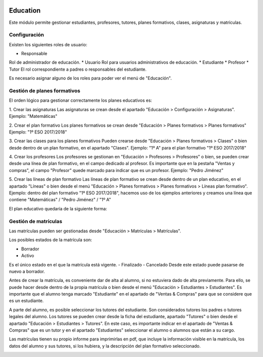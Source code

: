 .. image:: https://img.shields.io/badge/licence-AGPL--3-blue.svg
   :target: http://www.gnu.org/licenses/agpl-3.0-standalone.html
   :alt: License: AGPL-3

=========
Education
=========

Este módulo permite gestionar estudiantes, profesores, tutores, planes formativos, clases, asignaturas y matrículas.


Configuración
=============

.. image:: education/static/description/education.png

Existen los siguientes roles de usuario:

* Responsable
Rol de administrador de educación.
* Usuario
Rol para usuarios administrativos de educación.
* Estudiante
* Profesor
* Tutor
El rol correspondiente a padres o responsables del estudiante.

Es necesario asignar alguno de los roles para poder ver el menú de "Educación".


Gestión de planes formativos
============================

El orden lógico para gestionar correctamente los planes educativos es:

1. Crear las asignaturas
Las asignaturas se crean desde el apartado "Educación > Configuración > Asignaturas".
Ejemplo: "Matemáticas"

2. Crear el plan formativo
Los planes formativos se crean desde "Educación > Planes formativos > Planes formativos"
Ejemplo: "1º ESO 2017/2018"

3. Crear las clases para los planes formativos
Pueden crearse desde "Educación > Planes formativos > Clases" o bien desde dentro de un plan formativo, en el apartado "Clases".
Ejemplo: "1º A" para el plan formativo "1º ESO 2017/2018"

4. Crear los profesores
Los profesores se gestionan en "Educación > Profesores > Profesores" o bien, se pueden crear desde una línea de plan formativo, en el campo dedicado al profesor. Es importante que en la pestaña "Ventas y compras", el campo "Profesor" quede marcado para indicar que es un profesor.
Ejemplo: "Pedro Jiménez"

5. Crear las líneas de plan formativo
Las líneas de plan formativo se crean desde dentro de un plan educativo, en el apartado "Líneas" o bien desde el menú "Educación > Planes formativos > Planes formativos > Líneas plan formativo".
Ejemplo: dentro del plan formativo "1º ESO 2017/2018", hacemos uso de los ejemplos anteriores y creamos una línea que contiene "Matemáticas" / "Pedro Jiménez" / "1º A"

El plan educativo quedaría de la siguiente forma:

.. image:: education/static/description/training_plan.png

Gestión de matrículas
=====================

Las matrículas pueden ser gestionadas desde "Educación > Matrículas > Matrículas".

Los posibles estados de la matrícula son:

- Borrador
- Activo
Es el único estado en el que la matrícula está vigente.
- Finalizado
- Cancelado
Desde este estado puede pasarse de nuevo a borrador.

Antes de crear la matrícula, es conveniente dar de alta al alumno, si no estuviera dado de alta previamente. Para ello, se puede hacer desde dentro de la propia matrícula o bien desde el menú "Educación > Estudiantes > Estudiantes". Es importante que el alumno tenga marcado "Estudiante" en el apartado de "Ventas & Compras" para que se considere que es un estudiante.

A parte del alumno, es posible seleccionar los tutores del estudiante. Son considerados tutores los padres o tutores legales del alumno. Los tutores se pueden crear desde la ficha del estudiante, apartado "Tutores" o bien desde el apartado "Educación > Estudiantes > Tutores". En este caso, es importante indicar en el apartado de "Ventas & Compras" que es un tutor y en el apartado "Estudiantes" seleccionar el alumno o alumnos que están a su cargo.

Las matrículas tienen su propio informe para imprimirlas en pdf, que incluye la información visible en la matrícula, los datos del alumno y sus tutores, si los hubiera, y la descripción del plan formativo seleccionado.

.. image:: education/static/description/matricula.png







